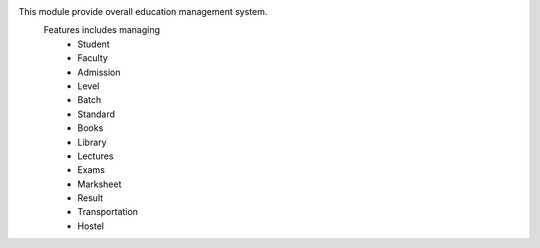 This module provide overall education management system.
    Features includes managing
        * Student
        * Faculty
        * Admission
        * Level
        * Batch
        * Standard
        * Books
        * Library
        * Lectures
        * Exams
        * Marksheet
        * Result
        * Transportation
        * Hostel
